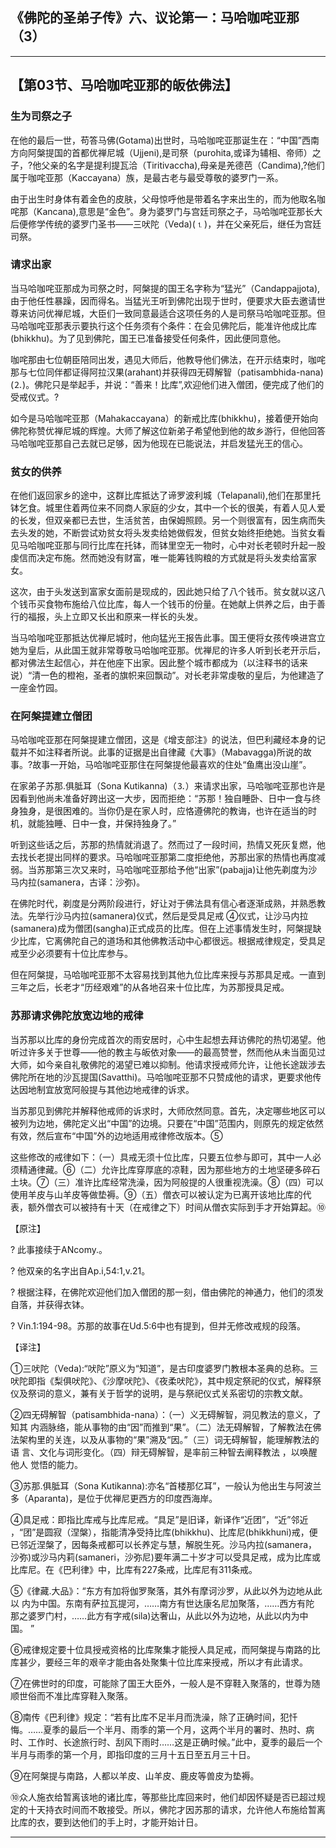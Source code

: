 ** 《佛陀的圣弟子传》六、议论第一：马哈咖咤亚那（3）
  :PROPERTIES:
  :CUSTOM_ID: 佛陀的圣弟子传六议论第一马哈咖咤亚那3
  :END:

--------------

** 【第03节、马哈咖咤亚那的皈依佛法】
   :PROPERTIES:
   :CUSTOM_ID: 第03节马哈咖咤亚那的皈依佛法
   :END:
*** 生为司祭之子
    :PROPERTIES:
    :CUSTOM_ID: 生为司祭之子
    :END:
在他的最后一世，苟答马佛(Gotama)出世时，马哈咖咤亚那诞生在：“中国”西南方向阿槃提国的首都优禅尼城（Ujjeni),是司祭（purohita,或译为辅相、帝师）之子，?他父亲的名字是提利提瓦洽（Tiritivaccha),母亲是羌德芭（Candima),?他们属于咖咤亚那（Kaccayana）族，是最古老与最受尊敬的婆罗门一系。

由于出生时身体有着金色的皮肤，父母惊呼他是带着名字来出生的，而为他取名咖咤那（Kancana),意思是“金色”。身为婆罗门与宫廷司祭之子，马哈咖咤亚那长大后便修学传统的婆罗门圣书------三吠陀（Veda)(⒈)，并在父亲死后，继任为宫廷司祭。

*** 请求出家
    :PROPERTIES:
    :CUSTOM_ID: 请求出家
    :END:
当马哈咖咤亚那成为司祭之时，阿槃提的国王名字称为“猛光”（Candappajjota),由于他任性暴躁，因而得名。当猛光王听到佛陀出现于世时，便要求大臣去邀请世尊来访问优禅尼城，大臣们一致同意最适合这项任务的人是司祭马哈咖咤亚那。但马哈咖咤亚那表示要执行这个任务须有个条件：在会见佛陀后，能准许他成比库(bhikkhu)。为了见到佛陀，国王已准备接受任何条件，因此便同意他。

咖咤那由七位朝臣陪同出发，遇见大师后，他教导他们佛法，在开示结束时，咖咤那与七位同伴都证得阿拉汉果(arahant)并获得四无碍解智（patisambhida-nana)(⒉)。佛陀只是举起手，并说：“善来！比库”,欢迎他们进入僧团，便完成了他们的受戒仪式。?

如今是马哈咖咤亚那（Mahakaccayana）的新戒比库(bhikkhu)，接着便开始向佛陀称赞优禅尼城的辉煌。大师了解这位新弟子希望他到他的故乡游行，但他回答马哈咖咤亚那自己去就已足够，因为他现在已能说法，并启发猛光王的信心。

*** 贫女的供养
    :PROPERTIES:
    :CUSTOM_ID: 贫女的供养
    :END:
在他们返回家乡的途中，这群比库抵达了谛罗波利城（Telapanali),他们在那里托钵乞食。城里住着两位来不同商人家庭的少女，其中一个长的很美，有着人见人爱的长发，但双亲都已去世，生活贫苦，由保姆照顾。另一个则很富有，因生病而失去头发的她，不断尝试劝贫女将头发卖给她做假发，但贫女始终拒绝她。当贫女看见马哈咖咤亚那与同行比库在托钵，而钵里空无一物时，心中对长老顿时升起一股虔信而决定布施。然而她没有财富，唯一能筹钱购粮的方式就是将头发卖给富家女。

这次，由于头发送到富家女面前是现成的，因此她只给了八个钱币。贫女就以这八个钱币买食物布施给八位比库，每人一个钱币的份量。在她献上供养之后，由于善行的福报，头上立即又长出和原来一样长的头发。

当马哈咖咤亚那抵达优禅尼城时，他向猛光王报告此事。国王便将女孩传唤进宫立她为皇后，从此国王就非常尊敬马哈咖咤亚那。优禅尼的许多人听到长老开示后，都对佛法生起信心，并在他座下出家。因此整个城市都成为（以注释书的话来说）“清一色的橙袍，圣者的旗帜来回飘动”。对长老非常虔敬的皇后，为他建造了一座金竹园。

*** 在阿槃提建立僧团
    :PROPERTIES:
    :CUSTOM_ID: 在阿槃提建立僧团
    :END:
马哈咖咤亚那在阿槃提建立僧团，这是《增支部注》的说法，但巴利藏经本身的记载并不如注释者所说。此事的证据是出自律藏《大事》（Mabavagga)所说的故事。?故事一开始，马哈咖咤亚那住在阿槃提他最喜欢的住处“鱼鹰出没山崖”。

在家弟子苏那.俱胝耳（Sona
Kutikanna)（⒊）来请求出家，马哈咖咤亚那也许是因看到他尚未准备好跨出这一大步，因而拒绝：“苏那！独自睡卧、日中一食与终身独身，是很困难的。当你仍是在家人时，应恪遵佛陀的教诲，也许在适当的时机，就能独睡、日中一食，并保持独身了。”

听到这些话之后，苏那的热情就消退了。然而过了一段时间，热情又死灰复燃，他去找长老提出同样的要求。马哈咖咤亚那第二度拒绝他，苏那出家的热情也再度减弱。当苏那第三次又来时，马哈咖咤亚那给予他“出家”(pabajja)让他先剃度为沙马内拉(samanera，古译：沙弥)。

在佛陀时代，剃度是分两阶段进行，好让对于佛法具有信心者逐渐成熟，并熟悉教法。先举行沙马内拉(samanera)仪式，然后是受具足戒
④仪式，让沙马内拉(samanera)成为僧团(sangha)正式成员的比库。但在上述事情发生时，阿槃提缺少比库，它离佛陀自己的道场和其他佛教活动中心都很远。根据戒律规定，受具足戒至少必须要有十位比库参与。

但在阿槃提，马哈咖咤亚那不太容易找到其他九位比库来授与苏那具足戒。一直到三年之后，长老才“历经艰难”的从各地召来十位比库，为苏那授具足戒。

*** 苏那请求佛陀放宽边地的戒律
    :PROPERTIES:
    :CUSTOM_ID: 苏那请求佛陀放宽边地的戒律
    :END:
当苏那以比库的身份完成首次的雨安居时，心中生起想去拜访佛陀的热切渴望。他听过许多关于世尊------他的教主与皈依对象------的最高赞誉，然而他从未当面见过大师，如今亲自礼敬佛陀的渴望已难以抑制。他请求授戒师允许，让他长途跋涉去佛陀所在地的沙瓦提国(Savatthi)。马哈咖咤亚那不只赞成他的请求，更要求他传达因地制宜放宽阿般提与其他边地戒律的诉求。

当苏那见到佛陀并解释他戒师的诉求时，大师欣然同意。首先，决定哪些地区可以被列为边地，佛陀定义出“中国”的边境。只要在“中国”范围内，则原先的规定依然有效，然后宣布“中国”外的边地适用戒律修改版本。⑤

这些修改的戒律如下：（一）具戒无须十位比库，只要五位参与即可，其中一人必须精通律藏。⑥（二）允许比库穿厚底的凉鞋，因为那些地方的土地坚硬多碎石土块。⑦（三）准许比库经常洗澡，因为阿般提的人很重视洗澡。⑧（四）可以使用羊皮与山羊皮等做垫褥。⑨（五）僧衣可以被认定为已离开该地比库的代表，额外僧衣可以被持有十天（在戒律之下）时间从僧衣实际到手才开始算起。⑩

【原注】

? 此事接续于ANcomy.。

? 他双亲的名字出自Ap.i,54:1,v.21。

?
根据注释，在佛陀欢迎他们加入僧团的那一刻，借由佛陀的神通力，他们的须发自落，并获得衣钵。

? Vin.1:194-98。苏那的故事在Ud.5:6中也有提到，但并无修改戒规的段落。

【译注】

①三吠陀（Veda):“吠陀”原义为“知道”，是古印度婆罗门教根本圣典的总称。三
吠陀即指《梨俱吠陀》、《沙摩吠陀》、《夜柔吠陀》，其中规定祭祀的仪式，解释祭仪及祭词的意义，兼有关于哲学的说明，是与祭祀仪式关系密切的宗教文献。

②四无碍解智（patisambhida-nana）：（一）义无碍解智，洞见教法的意义，了知其
内涵脉络，能从事物的由“因”而推到“果”。（二）法无碍解智，了解教法在佛法架构里的关连，以及从事物的“果”溯及“因。”（三）词无碍解智，能理解教法的语
言、文化与词形变化。（四）辩无碍解智，是率前三种智去阐释教法
，以唤醒他人 觉悟的能力。

③苏那.俱胝耳（Sona
Kutikanna):亦名“首楼那亿耳”，一般认为他出生与阿波兰多（Aparanta)，是位于优禅尼更西方的印度西海岸。

④具足戒：即指比库戒与比库尼戒。“具足”是旧译，新译作“近团”，“近”邻近
，“团”是圆寂（涅槃），指能清净受持比库(bhikkhu)、比库尼(bhikkhuni)戒，便已邻近涅槃了，因每条戒都可以长养定与慧，解脱生死。沙马内拉(samanera，沙弥)或沙马内莉(samaneri，沙弥尼)要年满二十岁才可以受具足戒，成为比库或比库尼。在《巴利律》中，比库有227条戒，比库尼有311条戒。

⑤《律藏.大品》：“东方有加将伽罗聚落，其外有摩诃沙罗，从此以外为边地从此以
内为中国。东南有萨拉瓦提河，......南方有世达康名尼加聚落，......西方有陀
那之婆罗门村，......此方有字戒(sila)达奢山，从此以外为边地，从此以内为中国。
”

⑥戒律规定要十位具授戒资格的比库聚集才能授人具足戒，而阿槃提与南路的比库甚少，要经三年的艰辛才能由各处聚集十位比库来授戒，所以才有此请求。

⑦在佛世时的印度，可能除了国王大臣外，一般人是不穿鞋入聚落的，世尊为随顺世俗而不准比库穿鞋入聚落。

⑧南传《巴利律》规定：“若有比库不足半月而洗澡，除了正确时间，犯忏悔。......夏季的最后一个半月、雨季的第一个月，这两个半月的署时、热时、病
时、工作时、长途旅行时、刮风下雨时......这是正确时候。”此中，夏季的最后一个半月与雨季的第一个月，即指印度的三月十五日至五月三十日。

⑨在阿槃提与南路，人都以羊皮、山羊皮、鹿皮等兽皮为垫褥。

⑩众人施衣给暂离该地的诸比库，等那些比库回来时，他们却因怀疑是否已超过规定的十天持衣时间而不敢接受。所以，佛陀才因苏那的请求，允许他人布施给暂离比库的衣，要到达他们的手上时，才能开始计日。

--------------

